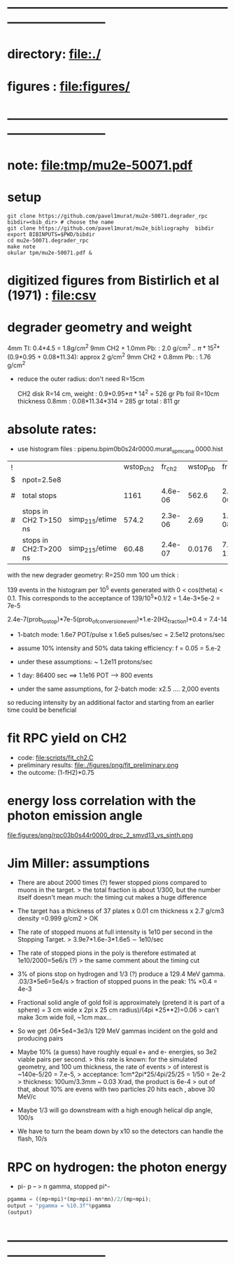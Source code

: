 #+startup:fold
#+BABEL: :session *python* :cache yes :results output graphics :exports both :tangle yes 
* ------------------------------------------------------------------------------
* directory: file:./
* figures  : file:figures/
* ------------------------------------------------------------------------------
* note: file:tmp/mu2e-50071.pdf
* setup                                                                      
#+begin_src
git clone https://github.com/pavel1murat/mu2e-50071.degrader_rpc
bibdir=<bib_dir> # choose the name
git clone https://github.com/pavel1murat/mu2e_bibliography  bibdir
export BIBINPUTS=$PWD/bibdir
cd mu2e-50071.degrader_rpc
make note
okular tpm/mu2e-50071.pdf &
#+end_src
* digitized figures from Bistirlich et al (1971) : file:csv
* degrader geometry and weight                                               
 4mm TI: 0.4*4.5 = 1.8g/cm^2
 9mm CH2 + 1.0mm Pb: : 2.0 g/cm^2   .. \pi*15^2*(0.9*0.95 + 0.08*11.34): approx 2 g/cm^2
 9mm CH2 + 0.8mm Pb: : 1.76 g/cm^2 

- reduce the outer radius: don't need R=15cm

 CH2 disk R=14 cm, weight        : 0.9*0.95*\pi*14^2 = 526 gr
 Pb  foil R=10cm thickness 0.8mm : 0.08*11.34*314    = 285 gr
 total                           : 811 gr
 
* absolute rates:                                                            
- use histogram files : pipenu.bpim0b0s24r0000.murat_spmc_ana.0000.hist
| ! |                       |                | wstop_ch2 |  fr_ch2 | wstop_pb |   fr_pb |
| $ | npot=2.5e8            |                |           |         |          |         |
|---+-----------------------+----------------+-----------+---------+----------+---------|
| # | total stops           |                |      1161 | 4.6e-06 |    562.6 | 2.3e-06 |
| # | stops in CH2 T>150 ns | simp_215/etime |     574.2 | 2.3e-06 |     2.69 | 1.1e-08 |
| # | stops in CH2:T>200 ns | simp_215/etime |     60.48 | 2.4e-07 |   0.0176 | 7.0e-11 |
|---+-----------------------+----------------+-----------+---------+----------+---------|
#+TBLFM: $5=$wstop_ch2/$npot;%8.1e::$7=$wstop_pb/$npot;%8.1e::

with the new degrader geometry: R=250 mm  100 um thick :

139 events in the histogram per 10^5 events generated with 0 < cos(theta) < 0.1.
This corresponds to the acceptance of 139/10^5*0.1/2 = 1.4e-3*5e-2 = 7e-5

2.4e-7(prob_to_stop)*7e-5(prob_of_conversion_event)*1.e-2(H2_fraction)*0.4 = 7.4-14

- 1-batch mode: 1.6e7 POT/pulse x 1.6e5 pulses/sec = 2.5e12 protons/sec
- assume 10% intensity and 50% data taking efficiency: f = 0.05 = 5.e-2
- under these assumptions: ~ 1.2e11 protons/sec
- 1 day: 86400 sec ==> 1.1e16 POT ---> 800 events

- under the same assumptions, for 2-batch mode: x2.5 .... 2,000 events

so reducing intensity by an additional factor and starting from an earlier time
could be beneficial

* fit RPC yield on CH2                                                       
- code: file:scripts/fit_ch2.C
- preliminary results: file:./figures/png/fit_preliminary.png
- the outcome: (1-fH2)*0.75  
* energy loss correlation with the photon emission angle                     
  file:figures/png/rpc03b0s44r0000_drpc_2_smvd13_vs_sinth.png
* Jim Miller: assumptions                                                         

- There are about 2000 times (?) fewer stopped pions compared to muons in the target.
  > the total fraction is about 1/300, but the number itself doesn't mean much:
      the timing cut makes a huge difference
      
- The target has a thickness of 37 plates x 0.01 cm thickness x 2.7 g/cm3 density =0.999 g/cm2
  > OK
  
- The rate of stopped muons at full intensity is 1e10 per second in the Stopping Target.
  > 3.9e7*1.6e-3*1.6e5 \sim 1e10/sec

- The rate of stopped pions in the poly is therefore estimated at 1e10/2000=5e6/s (?)
  > the same comment about the timing cut
  
- 3% of pions stop on hydrogen and 1/3 (?) produce a 129.4 MeV gamma. .03/3*5e6=5e4/s
  > fraction of stopped puons in the peak: 1% \times 0.4 = 4e-3

- Fractional solid angle of gold foil is approximately (pretend it is part of a sphere) =
  3 cm wide x 2pi x 25 cm radius)/(4pi *25**2)=0.06
  > can't make 3cm wide foil, ~1cm max...

- So we get .06*5e4=3e3/s 129 MeV gammas incident on the gold and producing pairs

- Maybe 10% (a guess) have roughly equal e+ and e- energies, so 3e2 viable pairs per second.
  > this rate is known: for the simulated geometry, and 100 um thickness, the rate of events
  > of interest is ~140e-5/20 = 7.e-5,
  > acceptance: 1cm*2pi*25/4pi/25/25 = 1/50 = 2e-2
  > thickness:  100um/3.3mm ~ 0.03 Xrad, the product is 6e-4
  > out of that, about 10% are evens with two particles 20 hits each , above 30 MeV/c
  
- Maybe 1/3 will go downstream with a high enough helical dip angle, 100/s

- We have to turn the beam down by x10 so the detectors can handle the flash, 10/s
* RPC on hydrogen: the photon energy                                         
 - pi- p -- > n gamma, stopped pi^-
#             .. #+begin_src python :var fn = "a.png" :session :results none 
# turns out that :session prevents the graphics window from opening
# replace 'none' with 'file' for writing output into a file
#+begin_src python :session :var mp=938.272 :var mn=939.565 :var mpi=139.57
  pgamma = ((mp+mpi)*(mp+mpi)-mn*mn)/2/(mp+mpi);
  output = "pgamma = %10.3f"%pgamma
  (output)
#+end_src

#+RESULTS:
: pgamma =    129.407
* ------------------------------------------------------------------------------

